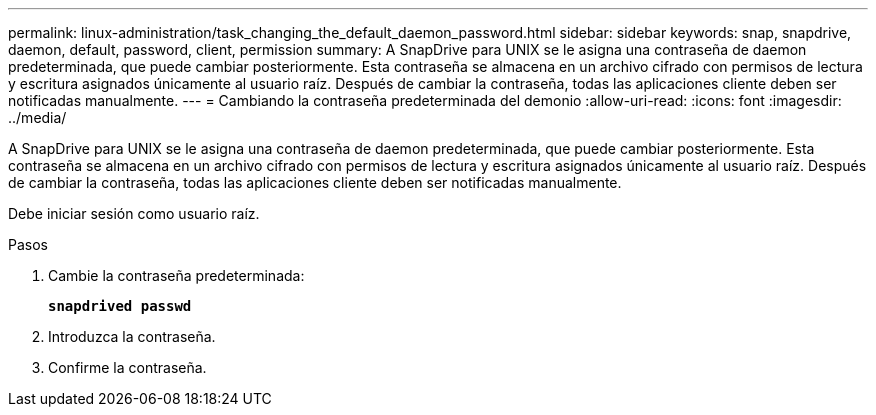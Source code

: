---
permalink: linux-administration/task_changing_the_default_daemon_password.html 
sidebar: sidebar 
keywords: snap, snapdrive, daemon, default, password, client, permission 
summary: A SnapDrive para UNIX se le asigna una contraseña de daemon predeterminada, que puede cambiar posteriormente. Esta contraseña se almacena en un archivo cifrado con permisos de lectura y escritura asignados únicamente al usuario raíz. Después de cambiar la contraseña, todas las aplicaciones cliente deben ser notificadas manualmente. 
---
= Cambiando la contraseña predeterminada del demonio
:allow-uri-read: 
:icons: font
:imagesdir: ../media/


[role="lead"]
A SnapDrive para UNIX se le asigna una contraseña de daemon predeterminada, que puede cambiar posteriormente. Esta contraseña se almacena en un archivo cifrado con permisos de lectura y escritura asignados únicamente al usuario raíz. Después de cambiar la contraseña, todas las aplicaciones cliente deben ser notificadas manualmente.

Debe iniciar sesión como usuario raíz.

.Pasos
. Cambie la contraseña predeterminada:
+
`*snapdrived passwd*`

. Introduzca la contraseña.
. Confirme la contraseña.


